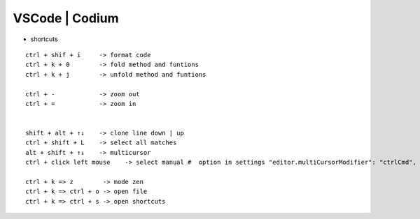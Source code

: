 VSCode | Codium
---------------

* shortcuts  
::

    ctrl + shif + i     -> format code
    ctrl + k + 0        -> fold method and funtions
    ctrl + k + j        -> unfold method and funtions

    ctrl + -            -> zoom out
    ctrl + =            -> zoom in

    
    shift + alt + ↑↓    -> clone line down | up
    ctrl + shift + L    -> select all matches
    alt + shift + ↑↓    -> multicursor
    ctrl + click left mouse    -> select manual #  option in settings "editor.multiCursorModifier": "ctrlCmd",

    ctrl + k => z        -> mode zen
    ctrl + k => ctrl + o -> open file
    ctrl + k => ctrl + s -> open shortcuts
